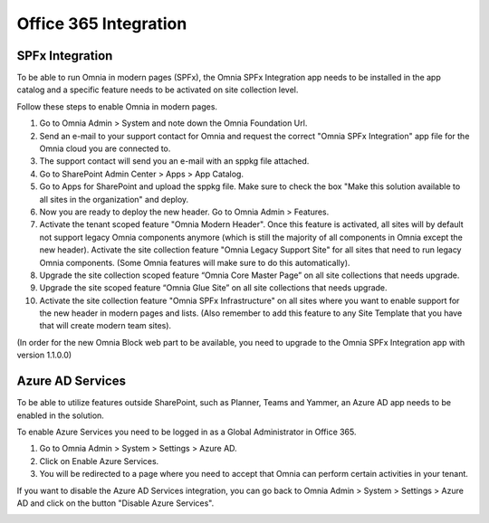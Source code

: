 Office 365 Integration
========================

SPFx Integration
-----------------

To be able to run Omnia in modern pages (SPFx), the Omnia SPFx Integration app needs to be installed in the app catalog and a specific feature needs to be activated on site collection level.

Follow these steps to enable Omnia in modern pages.

1. Go to Omnia Admin > System and note down the Omnia Foundation Url.
2. Send an e-mail to your support contact for Omnia and request the correct "Omnia SPFx Integration" app file for the Omnia cloud you are connected to.
3. The support contact will send you an e-mail with an sppkg file attached.
4. Go to SharePoint Admin Center > Apps > App Catalog.
5. Go to Apps for SharePoint and upload the sppkg file. Make sure to check the box "Make this solution available to all sites in the organization" and deploy.
6. Now you are ready to deploy the new header. Go to Omnia Admin > Features.
7. Activate the tenant scoped feature "Omnia Modern Header". Once this feature is activated, all sites will by default not support legacy Omnia components anymore (which is still the majority of all components in Omnia except the new header). Activate the site collection feature "Omnia Legacy Support Site" for all sites that need to run legacy Omnia components. (Some Omnia features will make sure to do this automatically).
8. Upgrade the site collection scoped feature “Omnia Core Master Page” on all site collections that needs upgrade.
9. Upgrade the site scoped feature “Omnia Glue Site” on all site collections that needs upgrade.
10. Activate the site collection feature "Omnia SPFx Infrastructure" on all sites where you want to enable support for the new header in modern pages and lists. (Also remember to add this feature to any Site Template that you have that will create modern team sites).

(In order for the new Omnia Block web part to be available, you need to upgrade to the Omnia SPFx Integration app with version 1.1.0.0)

Azure AD Services
-----------------

To be able to utilize features outside SharePoint, such as Planner, Teams and Yammer, an Azure AD app needs to be enabled in the solution.

.. image:: azuread-enableazureservices.png

To enable Azure Services you need to be logged in as a Global Administrator in Office 365.

1. Go to Omnia Admin > System > Settings > Azure AD.
2. Click on Enable Azure Services.
3. You will be redirected to a page where you need to accept that Omnia can perform certain activities in your tenant.

.. image:: azuread-enableazureservices2.png

If you want to disable the Azure AD Services integration, you can go back to Omnia Admin > System > Settings > Azure AD and click on the button "Disable Azure Services".

.. image:: azuread-reconsentordisable.png
